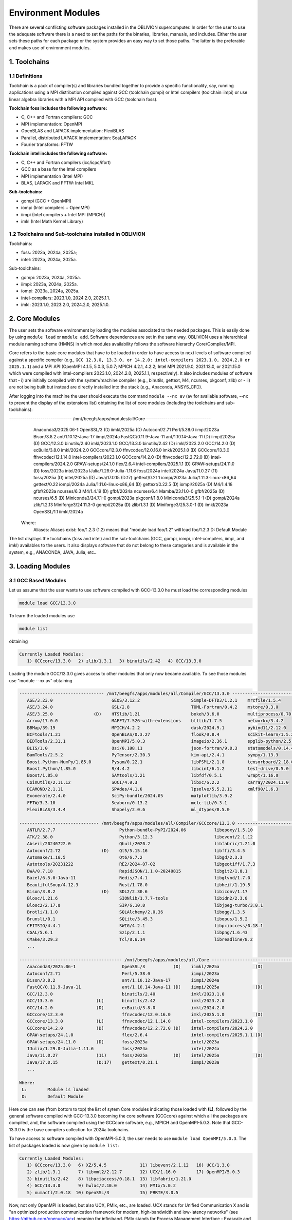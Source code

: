 Environment Modules
===================

There are several conflicting software packages installed in the OBLIVION supercomputer. In order for the user to use the adequate software there is a need to set the paths for the binaries, libraries, manuals, and includes. Either the user sets these paths for each package or the system provides an easy way to set those paths. The latter is the preferable and makes use of environment modules. 

1. Toolchains
-------------

1.1 Definitions
~~~~~~~~~~~~~~~

Toolchain is a pack of compiler(s) and libraries bundled together to provide a specific functionality, say, running applications using a MPI distribution compiled against GCC (toolchain gompi) or Intel compilers (toolchain iimpi) or use linear algebra libraries with a MPI API compiled with GCC (toolchain foss).

**Toolchain foss includes the following software:**

- C, C++ and Fortran compilers: GCC
- MPI implementation: OpenMPI
- OpenBLAS and LAPACK implementation: FlexiBLAS
- Parallel, distributed LAPACK implementation: ScaLAPACK
- Fourier transforms: FFTW

**Toolchain intel includes the following software:**

- C, C++ and Fortran compilers (icc/icpc/ifort)
- GCC as a base for the Intel compilers
- MPI implementation (Intel MPI)
- BLAS, LAPACK and FFTW: Intel MKL

**Sub-toolchains:** 

- gompi (GCC + OpenMPI)
- iompi (Intel compilers + OpenMPI)
- iimpi (Intel compilers + Intel MPI (MPICH))
- imkl (Intel Math Kernel Library) 

1.2 Toolchains and Sub-toolchains installed in OBLIVION
~~~~~~~~~~~~~~~~~~~~~~~~~~~~~~~~~~~~~~~~~~~~~~~~~~~~~~~

Toolchains:

- foss: 2023a, 2024a, 2025a;
- intel: 2023a, 2024a, 2025a.
 
Sub-toolchains:

- gompi: 2023a, 2024a, 2025a.
- iimpi: 2023a, 2024a, 2025a.
- iompi: 2023a, 2024a, 2025a.
- intel-compilers: 2023.1.0, 2024.2.0, 2025.1.1.
- imkl: 2023.1.0, 2023.2.0, 2024.2.0, 2025.1.0.


2. Core Modules
---------------

The user sets the software environment by loading the modules associated to the needed packages. This is easily done by using ``module load`` or ``module add``. Software dependences are set in the same way. OBLIVION uses a hierarchical module naming scheme (HMNS) in which modules availability follows the software hierarchy Core/Compiler/MPI.

Core refers to the basic core modules that have to be loaded in order to have access to next levels of software compiled against a specific compiler (e.g., ``GCC 12.3.0, 13.3.0, or 14.2.0; intel-compilers 2023.1.0, 2024.2.0 or 2025.1.1``) and a MPI API (OpenMPI 4.1.5, 5.0.3, 5.0.7; MPICH 4.2.1, 4.2.2; Intel MPI 2021.9.0, 2021.13.0, or 2021.15.0 which were compiled with intel-compilers 2023.1.0, 2024.2.0, 2025.1.1, respectively). It also includes modules of software that 
- i) are initially compiled with the system/machine compiler (e.g., binutils, gettext, M4, ncurses, pkgconf, zlib) or 
- ii) are not being built but instead are directly installed into the stack (e.g., Anaconda, ANSYS_CFD).

After logging into the machine the user should execute the command ``module --nx av`` (av for available software, --nx to prevent the display of the extensions list) obtaining the list of core modules (including the toolchains and sub-toolchains):

.. code-block:: julia

-------------------------------- /mnt/beegfs/apps/modules/all/Core ---------------------------------
   Anaconda3/2025.06-1                  OpenSSL/3           (D)    iimkl/2025a              (D)
   Autoconf/2.71                        Perl/5.38.0                iimpi/2023a
   Bison/3.8.2                          ant/1.10.12-Java-17        iimpi/2024a
   FastQC/0.11.9-Java-11                ant/1.10.14-Java-11 (D)    iimpi/2025a              (D)
   GCC/12.3.0                           binutils/2.40              imkl/2023.1.0
   GCC/13.3.0                           binutils/2.42       (D)    imkl/2023.2.0
   GCC/14.2.0                 (D)       ecBuild/3.8.0              imkl/2024.2.0
   GCCcore/12.3.0                       ffnvcodec/12.0.16.0        imkl/2025.1.0            (D)
   GCCcore/13.3.0                       ffnvcodec/12.1.14.0        intel-compilers/2023.1.0
   GCCcore/14.2.0             (D)       ffnvcodec/12.2.72.0 (D)    intel-compilers/2024.2.0
   GPAW-setups/24.1.0                   flex/2.6.4                 intel-compilers/2025.1.1 (D)
   GPAW-setups/24.11.0        (D)       foss/2023a                 intel/2023a
   IJulia/1.29.0-Julia-1.11.6           foss/2024a                 intel/2024a
   Java/11.0.27               (11)      foss/2025a          (D)    intel/2025a              (D)
   Java/17.0.15               (D:17)    gettext/0.21.1             iompi/2023a
   Julia/1.11.3-linux-x86_64            gettext/0.22               iompi/2024a
   Julia/1.11.6-linux-x86_64  (D)       gettext/0.22.5      (D)    iompi/2025a              (D)
   M4/1.4.18                            gfbf/2023a                 ncurses/6.3
   M4/1.4.19                  (D)       gfbf/2024a                 ncurses/6.4
   Mamba/23.11.0-0                      gfbf/2025a          (D)    ncurses/6.5              (D)
   Miniconda3/24.7.1-0                  gompi/2023a                pkgconf/1.8.0
   Miniconda3/25.5.1-1        (D)       gompi/2024a                zlib/1.2.13
   Miniforge3/24.11.3-0                 gompi/2025a         (D)    zlib/1.3.1               (D)
   Miniforge3/25.3.0-1        (D)       iimkl/2023a
   OpenSSL/1.1                          iimkl/2024a

  Where:
   Aliases:  Aliases exist: foo/1.2.3 (1.2) means that "module load foo/1.2" will load foo/1.2.3
   D:        Default Module

    
The list displays the toolchains (foss and intel) and the sub-toolchains (GCC, gompi, iompi, intel-compilers, iimpi, and imkl) availables to the users. It also displays software that do not belong to these categories and is available in the system, e.g., ANACONDA, JAVA, Julia, etc..


3. Loading Modules
------------------

3.1 GCC Based Modules
~~~~~~~~~~~~~~~~~~~~~

Let us assume that the user wants to use software compiled with GCC-13.3.0 he must load the corresponding modules

.. code-block:: julia

  module load GCC/13.3.0

To learn the loaded modules use

.. code-block:: julia

  module list

obtaining

.. code-block:: julia

   Currently Loaded Modules:
      1) GCCcore/13.3.0   2) zlib/1.3.1   3) binutils/2.42   4) GCC/13.3.0

Loading the module GCC/13.3.0 gives access to other modules that only now became available. To see those modules use "module --nx av" obtaining

.. code-block:: julia

  --------------------------------- /mnt/beegfs/apps/modules/all/Compiler/GCC/13.3.0 ---------------------------------
     ASE/3.23.0                       GEOS/3.12.2                    Simple-DFTD3/1.2.1    mrcfile/1.5.4
     ASE/3.24.0                       GSL/2.8                        TOML-Fortran/0.4.2    mstore/0.3.0
     ASE/3.25.0                (D)    HTSlib/1.21                    bokeh/3.6.0           multiprocess/0.70.17
     Arrow/17.0.0                     MAFFT/7.526-with-extensions    btllib/1.7.5          networkx/3.4.2
     BBMap/39.19                      MPICH/4.2.2                    dask/2024.9.1         pybind11/2.12.0
     BCFtools/1.21                    OpenBLAS/0.3.27                flook/0.8.4           scikit-learn/1.5.2
     BEDTools/2.31.1                  OpenMPI/5.0.3                  imageio/2.36.1        spglib-python/2.5.0
     BLIS/1.0                         Osi/0.108.11                   json-fortran/9.0.3    statsmodels/0.14.4
     BamTools/2.5.2                   PyTensor/2.30.3                kim-api/2.4.1         sympy/1.13.3
     Boost.Python-NumPy/1.85.0        Pysam/0.22.1                   libPSML/2.1.0         tensorboard/2.18.0
     Boost.Python/1.85.0              R/4.4.2                        libcint/6.1.2         test-drive/0.5.0
     Boost/1.85.0                     SAMtools/1.21                  libfdf/0.5.1          wrapt/1.16.0
     CoinUtils/2.11.12                SOCI/4.0.3                     libxc/6.2.2           xarray/2024.11.0
     DIAMOND/2.1.11                   SPAdes/4.1.0                   lpsolve/5.5.2.11      xmlf90/1.6.3
     Exonerate/2.4.0                  SciPy-bundle/2024.05           matplotlib/3.9.2
     FFTW/3.3.10                      Seaborn/0.13.2                 mctc-lib/0.3.1
     FlexiBLAS/3.4.4                  Shapely/2.0.6                  ml_dtypes/0.5.0

  ------------------------------- /mnt/beegfs/apps/modules/all/Compiler/GCCcore/13.3.0 -------------------------------
     ANTLR/2.7.7                         Python-bundle-PyPI/2024.06           libepoxy/1.5.10
     ATK/2.38.0                          Python/3.12.3                        libevent/2.1.12
     Abseil/20240722.0                   Qhull/2020.2                         libfabric/1.21.0
     Autoconf/2.72                (D)    Qt5/5.15.16                          libffi/3.4.5
     Automake/1.16.5                     Qt6/6.7.2                            libgd/2.3.3
     Autotools/20231222                  RE2/2024-07-02                       libgeotiff/1.7.3
     BWA/0.7.18                          RapidJSON/1.1.0-20240815             libgit2/1.8.1
     Bazel/6.5.0-Java-11                 Redis/7.4.1                          libglvnd/1.7.0
     BeautifulSoup/4.12.3                Rust/1.78.0                          libheif/1.19.5
     Bison/3.8.2                  (D)    SDL2/2.30.6                          libiconv/1.17
     Blosc/1.21.6                        SIONlib/1.7.7-tools                  libidn2/2.3.8
     Blosc2/2.17.0                       SIP/6.10.0                           libjpeg-turbo/3.0.1
     Brotli/1.1.0                        SQLAlchemy/2.0.36                    libogg/1.3.5
     Brunsli/0.1                         SQLite/3.45.3                        libopus/1.5.2
     CFITSIO/4.4.1                       SWIG/4.2.1                           libpciaccess/0.18.1
     CGAL/5.6.1                          Szip/2.1.1                           libpng/1.6.43
     CMake/3.29.3                        Tcl/8.6.14                           libreadline/8.2
     ...

  ---------------------------------------- /mnt/beegfs/apps/modules/all/Core -----------------------------------------
     Anaconda3/2025.06-1                  OpenSSL/3           (D)    iimkl/2025a              (D)
     Autoconf/2.71                        Perl/5.38.0                iimpi/2023a
     Bison/3.8.2                          ant/1.10.12-Java-17        iimpi/2024a
     FastQC/0.11.9-Java-11                ant/1.10.14-Java-11 (D)    iimpi/2025a              (D)
     GCC/12.3.0                           binutils/2.40              imkl/2023.1.0
     GCC/13.3.0                 (L)       binutils/2.42              imkl/2023.2.0
     GCC/14.2.0                 (D)       ecBuild/3.8.0              imkl/2024.2.0
     GCCcore/12.3.0                       ffnvcodec/12.0.16.0        imkl/2025.1.0            (D)
     GCCcore/13.3.0             (L)       ffnvcodec/12.1.14.0        intel-compilers/2023.1.0
     GCCcore/14.2.0             (D)       ffnvcodec/12.2.72.0 (D)    intel-compilers/2024.2.0
     GPAW-setups/24.1.0                   flex/2.6.4                 intel-compilers/2025.1.1 (D)
     GPAW-setups/24.11.0        (D)       foss/2023a                 intel/2023a
     IJulia/1.29.0-Julia-1.11.6           foss/2024a                 intel/2024a
     Java/11.0.27               (11)      foss/2025a          (D)    intel/2025a              (D)
     Java/17.0.15               (D:17)    gettext/0.21.1             iompi/2023a
     ...

  Where:
   L:        Module is loaded
   D:        Default Module

Here one can see (from bottom to top) the list of sytem Core modules indicating those loaded with **(L)**, followed by the general software compiled with GCC-13.3.0 becoming the core software (GCCcore) against which all the packages are compiled, and, the software compiled using the GCCcore software, e.g., MPICH and OpenMPI-5.0.3. Note that GCC-13.3.0 is the base compilers collection for 2024a toolchains.

To have access to software compiled with OpenMPI-5.0.3, the user needs to use ``module load OpenMPI/5.0.3``. The list of packages loaded is now given by ``module list``:

.. code-block:: julia

   Currently Loaded Modules:
      1) GCCcore/13.3.0   6) XZ/5.4.5             11) libevent/2.1.12   16) UCC/1.3.0
      2) zlib/1.3.1       7) libxml2/2.12.7       12) UCX/1.16.0        17) OpenMPI/5.0.3
      3) binutils/2.42    8) libpciaccess/0.18.1  13) libfabric/1.21.0
      4) GCC/13.3.0       9) hwloc/2.10.0         14) PMIx/5.0.2
      5) numactl/2.0.18  10) OpenSSL/3            15) PRRTE/3.0.5

Now, not only OpenMPI is loaded, but also UCX, PMIx, etc., are loaded. UCX stands for Unified Communication X and is "an optimized production communication framework for modern, high-bandwidth and low-latency networks" (see https://github.com/openucx/ucx) meaning for infiniband. PMIx stands for Process Management Interface - Exascale and enables the interaction of MPI applications with Resource Managers like SLURM (see https://pmix.github.io)

Let us now use an enviromment based on GCC-11.3.0. Hence, load the module GCC/11.3.0 (use ``module load GCC/11.3.0``) and immediately it is seen

.. code-block:: julia

  Inactive Modules:
    1) OpenMPI/4.0.3     3) UCX/1.8.0       5) libevent/2.1.11      7) libxml2/2.9.10
    2) PMIx/3.1.5        4) hwloc/2.2.0     6) libfabric/1.11.0     8) numactl/2.0.13

  Due to MODULEPATH changes, the following have been reloaded:
    1) XZ/5.2.5     2) libpciaccess/0.16

  The following have been reloaded with a version change:
    1) GCC/9.3.0 => GCC/11.3.0             3) binutils/2.34 => binutils/2.38
    2) GCCcore/9.3.0 => GCCcore/11.3.0     4) zlib/1.2.11 => zlib/1.2.12


So, what happen? Basically the system is smart enough to understand that the dependences and core files in the previous environment are incompatible to GCC/11.3.0 and replaces or deactivates modules. Check the loaded modules with ``module list``

.. code-block:: julia

  Currently Loaded Modules:
    1) GCCcore/11.3.0   3) binutils/2.38   5) XZ/5.2.5
    2) zlib/1.2.12      4) GCC/11.3.0      6) libpciaccess/0.16

  Inactive Modules:
    1) numactl/2.0.13   3) hwloc/2.2.0       5) UCX/1.8.0          7) PMIx/3.1.5
    2) libxml2/2.9.10   4) libevent/2.1.11   6) libfabric/1.11.0   8) OpenMPI/4.0.3

No longer have access to OpenMPI-4.0.3 and associated frameworks. Let's check what is available now (use ``module av``)

.. code-block:: julia

  ------------------------- /mnt/beegfs/apps/cn01470x/modules/all/Compiler/GCC/11.3.0 -------------------------
    BEDTools/2.30.0    Flye/2.9.1                 GTK4/4.7.0             Pysam/0.19.1
    BLIS/0.9.0         GEOS/3.10.3                LAPACK/3.10.1          SAMtools/1.16.1
    BamTools/2.5.2     GSL/2.7                    MPICH/3.4.2            STAR/2.7.9a
    Boost/1.79.0       GST-plugins-bad/1.20.2     OpenBLAS/0.3.20        libxc/5.2.3
    FFTW/3.3.10        GST-plugins-base/1.20.2    OpenMPI/4.1.4          libxsmm/1.17
    FlexiBLAS/3.2.0    GStreamer/1.20.2           OpenMPI/4.1.5   (D)    pybedtools/0.9.0

  ----------------------- /mnt/beegfs/apps/cn01470x/modules/all/Compiler/GCCcore/11.3.0 -----------------------
    ANTLR/2.7.7-Java-11                 PROJ/9.0.0                       intltool/0.51.0
    ATK/2.38.0                          Pango/1.50.7                     jbigkit/2.1
    Autoconf/2.71                       Perl/5.34.1-minimal              kim-api/2.3.0
    Automake/1.16.5                     Perl/5.34.1             (D)      libGLU/9.0.2
    Autotools/20220317                  Pillow/9.1.1                     libaec/1.0.6
    Bazel/4.2.2                         PyCairo/1.21.0                   libarchive/3.6.1
    Bazel/5.1.1                  (D)    PyGObject/3.42.1                 libcerf/2.1
    BeautifulSoup/4.10.0                PyYAML/6.0                       libdap/3.20.11
    Bison/3.8.2                  (D)    Python/2.7.18-bare               libdeflate/1.10
    Brotli/1.0.9                        Python/3.10.4-bare               libdrm/2.4.110
    CMake/3.23.1                        Python/3.10.4           (D)      libepoxy/1.5.10
    CMake/3.24.3                 (D)    Qhull/2020.2                     libevent/2.1.12
    CubeLib/4.8                         Qt5/5.15.5                       libfabric/1.15.1
    CubeWriter/4.8                      RE2/2022-06-01                   libffi/3.4.2
    DB/18.1.40                          RapidJSON/1.1.0                  libgd/2.3.3
    DBus/1.14.0                         Rust/1.60.0                      libgeotiff/1.7.1
    Doxygen/1.9.4                       SIONlib/1.7.7-tools              libgit2/1.4.3
    Eigen/3.4.0                         SQLite/3.38.3                    libglvnd/1.4.0
    FFmpeg/4.4.2                        Szip/2.1.1                       libiconv/1.17
    FLAC/1.3.4                          Tcl/8.6.12                       libjpeg-turbo/2.1.3
    ...
    PAPI/7.0.0                          groff/1.22.4                     xorg-macros/1.19.3
    PCRE/8.45                           gzip/1.12                        xxd/8.2.4220
    PCRE2/10.40                         help2man/1.49.2                  zlib/1.2.12             (L,D)
    PDT/3.25.1                          hwloc/2.7.1                      zstd/1.5.2
    PMIx/4.1.2                          hypothesis/6.46.7

  -------------------------------- /mnt/beegfs/apps/cn01470x/modules/all/Core ---------------------------------
    ANSYS_CFD/2021R1                  OpenSSL/1.1                iimpi/2021b
    ANSYS_CFD/2022R2         (D)      ant/1.10.11-Java-11        iimpi/2022a              (D)
    Anaconda3/2022.05                 ant/1.10.12-Java-11 (D)    imkl/2021.4.0
    Bison/3.8.2                       binutils/2.34              imkl/2022.1.0            (D)
    FastQC/0.11.9-Java-11             binutils/2.37              intel-compilers/2021.4.0
    GCC/9.3.0                         binutils/2.38              intel-compilers/2022.1.0 (D)
    GCC/11.2.0                        flex/2.6.4                 intel/2021b
    GCC/11.3.0               (L,D)    foss/2020a                 intel/2022a              (D)
    GCCcore/9.3.0                     foss/2021b                 iompi/2021b
    GCCcore/11.2.0                    foss/2022a          (D)    ncurses/6.1
    GCCcore/11.3.0           (L,D)    gettext/0.20.1             ncurses/6.2
    GPAW-setups/0.9.20000             gettext/0.21               pkgconf/1.8.0
    Java/11.0.16             (11)     gompi/2020a                pplacer/1.1.alpha19
    Julia/1.8.5-linux-x86_64          gompi/2021b                zlib/1.2.11
    M4/1.4.19                         gompi/2022a         (D)    zlib/1.2.12

    Where:
      L:        Module is loaded
      D:        Default Module

Again, besides the core modules, there is a huge list of packages compiled with GCC-11.3.0 including OpenMPI-4.1.4 and 4.1.5, OpenBLAS, LAPACK, etc.. Load OpenMPI/4.1.4 (``module load OpenMPI/4.1.4``) obtaining

.. code-block:: julia

   Activating Modules:
     1) OpenMPI/4.1.4     3) UCX/1.12.1      5) libevent/2.1.12      7) libxml2/2.9.13
     2) PMIx/4.1.2        4) hwloc/2.7.1     6) libfabric/1.15.1     8) numactl/2.0.14

list the load modules (``module list``)

.. code-block:: julia

   Currently Loaded Modules:
     1) GCCcore/11.3.0   5) XZ/5.2.5            9) hwloc/2.7.1      13) libfabric/1.15.1
     2) zlib/1.2.12      6) libpciaccess/0.16  10) OpenSSL/1.1      14) PMIx/4.1.2
     3) binutils/2.38    7) numactl/2.0.14     11) libevent/2.1.12  15) UCC/1.0.0
     4) GCC/11.3.0       8) libxml2/2.9.13     12) UCX/1.12.1       16) OpenMPI/4.1.4

and see what is available (``module av``)

.. code-block:: julia

  -------------------- /mnt/beegfs/apps/cn01470x/modules/all/MPI/GCC/11.3.0/OpenMPI/4.1.4 ---------------------
    ABINIT/9.6.2                       MultiQC/1.12                              XCrySDen/1.6.2
    ASE/3.22.1                         NCO/5.1.0                                 arpack-ng/3.8.0
    AmberTools/22.3                    ORCA/5.0.3                                arrow-R/8.0.0-R-4.2.1
    Arrow/8.0.0                        OSU-Micro-Benchmarks/5.9                  astropy/5.1.1
    ArviZ/0.12.1                       OpenCV/4.6.0-contrib                      buildenv/default
    Bambi/0.10.0                       OpenFOAM/v2206                            ecCodes/2.27.0
    Biopython/1.79                     PLUMED/2.8.1                              futile/1.8.3
    CGAL/4.14.3                        PSolver/1.8.3                             h5py/3.7.0
    CP2K/8.2                           ParMETIS/4.0.3                            imkl-FFTW/2022.1.0
    CheMPS2/1.8.12                     ParaView/5.10.1-mpi                       libGridXC/0.9.6
    Dalton/2020.0                      PnetCDF/1.12.3                            libvdwxc/0.4.0
    ELPA/2021.11.001                   PyMC3/3.11.1                              matplotlib/3.5.2
    ESMF/8.3.0                         PyTorch/1.12.1                            ncview/2.1.8
    FFTW.MPI/3.3.10             (L)    QuantumESPRESSO/7.1                       netCDF-C++4/4.3.1
    FMS/2022.02                        R-bundle-Bioconductor/3.15-R-4.2.1        netCDF-Fortran/4.6.0
    GDAL/3.5.0                         R/4.2.1                                   netCDF/4.9.0
    GPAW/22.8.0                        SCOTCH/7.0.1                              netcdf4-python/1.6.1
    GROMACS/2021.5-PLUMED-2.8.1        SUNDIALS/6.3.0                            networkx/2.8.4
    GROMACS/2021.5              (D)    ScaFaCoS/1.0.1                            numba/0.56.4
    HDF/4.2.15                  (D)    ScaLAPACK/2.2.0-fb                 (L)    scikit-bio/0.5.7
    HDF5/1.12.2                        SciPy-bundle/2022.05                      scikit-learn/1.1.2
    HPL/2.3                            Score-P/8.0                               snakemake/7.22.0
    Hypre/2.25.0                       Siesta/4.1.5                              spglib-python/2.0.0
    IMB/2021.3                         SimPEG/0.18.1                             statsmodels/0.13.1
    KaHIP/3.14                         SuiteSparse/5.13.0-METIS-5.1.0            torchsampler/0.1.2
    LAMMPS/23Jun2022-kokkos            SuperLU/5.3.0                             torchvision/0.13.1
    LMfit/1.0.3                        TensorFlow/2.8.4                          worker/1.6.13
    Libint/2.6.0-lmax-6-cp2k           Theano/1.1.2-PyMC                         xarray/2022.6.0
    MDAnalysis/2.2.0                   VTK/9.2.2                                 xarray/2022.9.0       (D)
    MDTraj/1.9.7                       Valgrind/3.20.0
    MUMPS/5.5.1-metis                  Wannier90/3.1.0

  ------------------------- /mnt/beegfs/apps/cn01470x/modules/all/Compiler/GCC/11.3.0 -------------------------
    BEDTools/2.30.0    Flye/2.9.1                 GTK4/4.7.0             Pysam/0.19.1
    BLIS/0.9.0         GEOS/3.10.3                LAPACK/3.10.1          SAMtools/1.16.1
    BamTools/2.5.2     GSL/2.7                    MPICH/3.4.2            STAR/2.7.9a
    Boost/1.79.0       GST-plugins-bad/1.20.2     OpenBLAS/0.3.20        libxc/5.2.3
    FFTW/3.3.10        GST-plugins-base/1.20.2    OpenMPI/4.1.4   (L)    libxsmm/1.17
    FlexiBLAS/3.2.0    GStreamer/1.20.2           OpenMPI/4.1.5   (D)    pybedtools/0.9.0

  ----------------------- /mnt/beegfs/apps/cn01470x/modules/all/Compiler/GCCcore/11.3.0 -----------------------
    ANTLR/2.7.7-Java-11                 PROJ/9.0.0                       intltool/0.51.0
    ATK/2.38.0                          Pango/1.50.7                     jbigkit/2.1
    Autoconf/2.71                       Perl/5.34.1-minimal              kim-api/2.3.0
    Automake/1.16.5                     Perl/5.34.1             (D)      libGLU/9.0.2
    Autotools/20220317                  Pillow/9.1.1                     libaec/1.0.6
    ...

The user got access to  a new level the software hierarchy. Hence, having access to all the software that was compiled against OpenMPI-4.1.4 (top row), which in turn was compiled with GCC-11.3.0 (as displayed in the second row of modules - from top to bottom). Finally, the third row displays the core modules associated to GCC/11.3.0.


3.2 Foss/2022a Toolchain
~~~~~~~~~~~~~~~~~~~~~~~~

Accessing the software modules made available by loading GCC/11.3.0 and OpenMPI/4.1.4 can be done by just loading foss/2022a with the penalty of loading extra modules like BLIS, FFTW, FlexiBLAS, OpenBLAS, ScaLAPACK. let's check it. Start with ``module purge`` followed by ``module load foss/2022a`` and ``module list`` obtaining

.. code-block:: julia

   Currently Loaded Modules:
     1) GCCcore/11.3.0   7) libxml2/2.9.13     13) libfabric/1.15.1  19) FFTW/3.3.10
     2) zlib/1.2.12      8) libpciaccess/0.16  14) PMIx/4.1.2        20) FFTW.MPI/3.3.10
     3) binutils/2.38    9) hwloc/2.7.1        15) UCC/1.0.0         21) ScaLAPACK/2.2.0-fb
     4) GCC/11.3.0      10) OpenSSL/1.1        16) OpenMPI/4.1.4     22) foss/2022a
     5) numactl/2.0.14  11) libevent/2.1.12    17) OpenBLAS/0.3.20
     6) XZ/5.2.5        12) UCX/1.12.1         18) FlexiBLAS/3.2.0

The available modules are (use ``module av``)

.. code-block:: julia

   -------------------- /mnt/beegfs/apps/cn01470x/modules/all/MPI/GCC/11.3.0/OpenMPI/4.1.4 ---------------------
     ABINIT/9.6.2                       MUMPS/5.5.1-metis                     Valgrind/3.20.0
     ASE/3.22.1                         MultiQC/1.12                          Wannier90/3.1.0
     AmberTools/22.3                    NCO/5.1.0                             XCrySDen/1.6.2
     Arrow/8.0.0                        ORCA/5.0.3                            arpack-ng/3.8.0
     ArviZ/0.12.1                       OSU-Micro-Benchmarks/5.9              arrow-R/8.0.0-R-4.2.1
     Bambi/0.10.0                       OpenCV/4.6.0-contrib                  astropy/5.1.1
     Biopython/1.79                     OpenFOAM/v2206                        buildenv/default
     CGAL/4.14.3                        PLUMED/2.8.1                          ecCodes/2.27.0
     CP2K/8.2                           PSolver/1.8.3                         futile/1.8.3
     CheMPS2/1.8.12                     ParMETIS/4.0.3                        h5py/3.7.0
     Dalton/2020.0                      ParaView/5.10.1-mpi                   imkl-FFTW/2022.1.0
     ELPA/2021.11.001                   PnetCDF/1.12.3                        libGridXC/0.9.6
     ...
      
It is the same obtained previously by loading GCC/11.3.0 and OpenMPI/4.1.4.


3.2 Foss/2021b Toolchain
~~~~~~~~~~~~~~~~~~~~~~~~

The foss/2021b toolchain has the same software as the foss/2022a toolchain refereed in the previous subsection, but compiled against GCC/11.2.0 and in many cases having previous software versions. Let us explore this toolchain.

Changing to foss/2021b leads to (after using ``module load foss/2021b``)

.. code-block:: julia

   Inactive Modules:
     1) FFTW.MPI/3.3.10

   Due to MODULEPATH changes, the following have been reloaded:
     1) FFTW/3.3.10     2) UCC/1.0.0     3) XZ/5.2.5     4) libevent/2.1.12     5) libpciaccess/0.16     6) numactl/2.0.14

   The following have been reloaded with a version change:
     1) FlexiBLAS/3.2.0 => FlexiBLAS/3.0.4           8) UCX/1.12.1 => UCX/1.11.2
     2) GCC/11.3.0 => GCC/11.2.0                     9) binutils/2.38 => binutils/2.37
     3) GCCcore/11.3.0 => GCCcore/11.2.0            10) foss/2022a => foss/2021b
     4) OpenBLAS/0.3.20 => OpenBLAS/0.3.18          11) hwloc/2.7.1 => hwloc/2.5.0
     5) OpenMPI/4.1.4 => OpenMPI/4.1.1              12) libfabric/1.15.1 => libfabric/1.13.2
     6) PMIx/4.1.2 => PMIx/4.1.0                    13) libxml2/2.9.13 => libxml2/2.9.10
     7) ScaLAPACK/2.2.0-fb => ScaLAPACK/2.1.0-fb    14) zlib/1.2.12 => zlib/1.2.11
   
So, among others, GCC/11.3.0 and OpenMPI/4.1.4 were replaced by GCC/11.2.0 and OpenMPI/4.1.1, respectively. Similarly all the dependences, including the libraries managing the interconnects, where also adjusted accordingly.

The loaded and inactive modules are (``module list``)

.. code-block:: julia

   Currently Loaded Modules:
     1) OpenSSL/1.1      7) hwloc/2.5.0       13) FlexiBLAS/3.0.4     19) libevent/2.1.12
     2) GCCcore/11.2.0   8) UCX/1.11.2        14) ScaLAPACK/2.1.0-fb  20) UCC/1.0.0
     3) zlib/1.2.11      9) libfabric/1.13.2  15) foss/2021b          21) FFTW/3.3.10
     4) binutils/2.37   10) PMIx/4.1.0        16) numactl/2.0.14
     5) GCC/11.2.0      11) OpenMPI/4.1.1     17) XZ/5.2.5
     6) libxml2/2.9.10  12) OpenBLAS/0.3.18   18) libpciaccess/0.16

   Inactive Modules:
     1) FFTW.MPI/3.3.10
               
and the available modules are (``module av``)

.. code-block:: julia

   ---------------------- /mnt/beegfs/apps/cn01470x/modules/all/MPI/GCC/11.2.0/OpenMPI/4.1.1 -----------------------
     ABINIT/9.6.2                       MUMPS/5.4.1-metis                         VTK/9.1.0
     ASE/3.22.1                         MultiQC/1.12                              Valgrind/3.18.1
     AmberTools/22.3                    NCO/5.0.3                                 Wannier90/3.1.0
     Arrow/6.0.0                        ORCA/5.0.3                                XCrySDen/1.6.2
     ArviZ/0.11.4                       OSU-Micro-Benchmarks/5.7.1                arpack-ng/3.8.0
     Bambi/0.7.1                        OpenCV/4.5.5-contrib                      arrow-R/6.0.0.2-R-4.2.0
     Biopython/1.79                     OpenFOAM/v2112                            astropy/5.0.4
     CGAL/4.14.3                        PLUMED/2.8.0                              buildenv/default
     CP2K/8.2                           PSolver/1.8.3                             ecCodes/2.24.2
     CheMPS2/1.8.11                     ParMETIS/4.0.3                            futile/1.8.3
     Dalton/2020.0                      ParaView/5.9.1-mpi                        h5py/3.6.0
     ELPA/2021.05.001                   PnetCDF/1.12.3                            imkl-FFTW/2021.4.0
     ESMF/8.2.0                         PyMC3/3.11.1                              libGridXC/0.9.6
     FFTW/3.3.10                 (L)    QuantumESPRESSO/7.0                       libvdwxc/0.4.0
     FMS/2022.02                        R-bundle-Bioconductor/3.15-R-4.2.0        matplotlib/3.4.3
     GDAL/3.3.2                         R/4.2.0                                   ncview/2.1.8
     GPAW/22.8.0                        SCOTCH/6.1.2                              netCDF-C++4/4.3.1
     GROMACS/2021.5-PLUMED-2.8.0        SPOTPY/1.5.14                             netCDF-Fortran/4.5.3
     GROMACS/2021.5              (D)    SUNDIALS/6.3.0                            netCDF/4.8.1
     HDF/4.2.15                  (D)    ScaFaCoS/1.0.1                            netcdf4-python/1.5.7
     HDF5/1.12.1                        ScaLAPACK/2.1.0-fb                 (L)    networkx/2.6.3
     HPL/2.3                            SciPy-bundle/2021.10                      numba/0.54.1
     Hypre/2.24.0                       Score-P/8.0                               scikit-bio/0.5.7
     IMB/2021.3                         Siesta/4.1.5                              scikit-learn/1.0.2
     KaHIP/3.14                         SimPEG/0.18.1                             snakemake/6.10.0
     LAMMPS/23Jun2022-kokkos            SuiteSparse/5.10.1-METIS-5.1.0            spglib-python/1.16.3
     LMfit/1.0.3                        SuperLU/5.3.0                             statsmodels/0.13.1
     Libint/2.6.0-lmax-6-cp2k           TELEMAC-MASCARET/8p3r1                    worker/1.6.12
     MDAnalysis/2.0.0                   TensorFlow/2.8.4                          xarray/0.20.1
     MDTraj/1.9.7                       Theano/1.1.2-PyMC

  --------------------------- /mnt/beegfs/apps/cn01470x/modules/all/Compiler/GCC/11.2.0 ---------------------------
    BEDTools/2.30.0    FlexiBLAS/3.0.4 (L)    LAPACK/3.10.1          OpenMPI/4.1.5   (D)    libxc/4.3.4
    BLIS/0.8.1         Flye/2.9.1             MPICH/3.4.2            Pysam/0.17.0           libxc/5.1.6      (D)
    BamTools/2.5.2     GEOS/3.9.1             OpenBLAS/0.3.18 (L)    SAMtools/1.16.1        libxsmm/1.17
    Boost/1.77.0       GSL/2.7                OpenMPI/4.1.1   (L)    STAR/2.7.9a            pybedtools/0.8.2

  ------------------------- /mnt/beegfs/apps/cn01470x/modules/all/Compiler/GCCcore/11.2.0 -------------------------
    ANTLR/2.7.7-Java-11                 PCRE2/10.37                    hypothesis/6.14.6
    ATK/2.36.0                          PDT/3.25.1                     intltool/0.51.0
    Autoconf/2.71                       PMIx/4.1.0              (L)    jbigkit/2.1
    Automake/1.16.4                     PROJ/8.1.0                     kim-api/2.3.0
    Autotools/20210726                  Pango/1.48.8                   libGLU/9.0.2
    Bazel/4.2.2                         Perl/5.34.0-minimal            libarchive/3.5.1
    Bison/3.7.6                         Perl/5.34.0             (D)    libcerf/1.17
    ...
 
Most of the software, as can be seen in the top and middle rows, are similar to that available in foss/2022a, but was compiled with a dofferent version of GCC (11.2.0) and OpenMPI (4.1.1).

So, the user just should use the toolchain that suits better his needs. **There is a catch**, though, there are software that can be available in one toolchain but not in the other, e.g., PyTorch, PyTorch-Lightning, torchvision, torchsampler, tensorboard, etc., are available in foss/2022a but not in foss/2021b.


3.3 Intel-Compilers Based Modules
~~~~~~~~~~~~~~~~~~~~~~~~~~~~~~~~~

Similar procedure to what has been outlined above applies for software using the Intel compilers, MKL, and MPI. At the entering level if the user executes ``module av`` obtains 

.. code-block:: julia

  ----------------------------------- /mnt/beegfs/apps/cn01470x/modules/all/Core ------------------------------------
    ANSYS_CFD/2021R1                 OpenSSL/1.1                iimpi/2021b
    ANSYS_CFD/2022R2         (D)     ant/1.10.11-Java-11        iimpi/2022a              (D)
    Anaconda3/2022.05                ant/1.10.12-Java-11 (D)    imkl/2021.4.0
    Bison/3.8.2                      binutils/2.34              imkl/2022.1.0            (D)
    FastQC/0.11.9-Java-11            binutils/2.37              intel-compilers/2021.4.0
    GCC/9.3.0                        binutils/2.38       (D)    intel-compilers/2022.1.0 (D)
    GCC/11.2.0                       flex/2.6.4                 intel/2021b
    GCC/11.3.0               (D)     foss/2020a                 intel/2022a              (D)
    GCCcore/9.3.0                    foss/2021b                 iompi/2021b
    GCCcore/11.2.0                   foss/2022a          (D)    ncurses/6.1
    GCCcore/11.3.0           (D)     gettext/0.20.1             ncurses/6.2              (D)
    GPAW-setups/0.9.20000            gettext/0.21        (D)    pkgconf/1.8.0
    Java/11.0.16             (11)    gompi/2020a                pplacer/1.1.alpha19
    Julia/1.8.5-linux-x86_64         gompi/2021b                zlib/1.2.11
    M4/1.4.19                        gompi/2022a         (D)    zlib/1.2.12              (D)

   Where:
    D:        Default Module
      
After loading intel/2021b or iimpi/2021b (``module load intel/2021b`` or ``module load iimpi/2021b``) ``module list`` shows

.. code-block:: julia

   Currently Loaded Modules:
      1) GCCcore/11.2.0   3) binutils/2.37              5) numactl/2.0.14   7) impi/2021.4.0   9) imkl-FFTW/2021.4.0
      2) zlib/1.2.11      4) intel-compilers/2021.4.0   6) UCX/1.11.2       8) imkl/2021.4.0  10) intel/2021b

and ``module av`` displays

.. code-block:: julia

  -------------------- /mnt/beegfs/apps/cn01470x/modules/all/MPI/intel/2021.4.0/impi/2021.4.0 ---------------------
    ABINIT/9.6.2          HMMER/3.3.2                 SPOTPY/1.5.14                         libvdwxc/0.4.0
    ASE/3.22.1            HPL/2.3                     ScaFaCoS/1.0.1                        libxsmm/1.17
    AmberTools/21         Hypre/2.24.0                SciPy-bundle/2021.10                  loompy/3.0.7
    ArviZ/0.11.4          IMB/2021.3                  Siesta/4.1.5                          matplotlib/3.4.3
    BDBag/1.6.3           Libint/2.6.0-lmax-6-cp2k    SimPEG/0.18.1                         mkl-service/2.3.0
    Bambi/0.7.1           MDAnalysis/2.0.0            SuiteSparse/5.10.1-METIS-5.1.0        ncview/2.1.8
    Biopython/1.79        MDTraj/1.9.7                SuperLU/5.3.0                         netCDF-C++4/4.3.1
    CGAL/4.14.3           MUMPS/5.4.1-metis           Theano/1.1.2-PyMC                     netCDF-Fortran/4.5.3
    CP2K/8.2              NCO/5.0.3                   VTK/9.1.0                             netCDF/4.8.1
    ELPA/2021.05.001      NWChem/7.0.2                Valgrind/3.18.1                       netcdf4-python/1.5.7
    ESMF/8.2.0            OSU-Micro-Benchmarks/5.8    Wannier90/3.1.0                       networkx/2.6.3
    FDS/6.7.7             OpenMolcas/22.10            XCrySDen/1.6.2                        numba/0.54.1
    FFTW/3.3.10           PLUMED/2.8.0                YAXT/0.9.2                            scikit-bio/0.5.7
    FMS/2022.02           PSolver/1.8.3               astropy/5.1.1                         scikit-learn/1.0.1
    GDAL/3.3.2            ParMETIS/4.0.3              buildenv/default                      spglib-python/1.16.3
    GEOS/3.9.1            PnetCDF/1.12.3              ecCodes/2.24.2                        statsmodels/0.13.1
    GPAW/22.8.0           PyMC3/3.11.1                futile/1.8.3                          worker/1.6.13
    GTDB-Tk/2.0.0         QuantumESPRESSO/7.0         h5py/3.6.0                            xarray/0.20.1
    GlobalArrays/5.8.1    SCOTCH/6.1.2                imkl-FFTW/2021.4.0             (L)
    HDF5/1.12.1           SISSO/3.1-20220324          libGridXC/0.9.6

  ------------------------- /mnt/beegfs/apps/cn01470x/modules/all/Compiler/intel/2021.4.0 -------------------------
    BLIS/0.9.0      FastANI/1.33    LAPACK/3.10.1        OpenMPI/4.1.1        xmlf90/1.5.4
    Boost/1.77.0    Flye/2.9        Mash/2.3             impi/2021.4.0 (L)
    DFT-D3/3.2.0    GSL/2.7         NLopt/2.7.0   (D)    libxc/5.1.6

  ------------------------- /mnt/beegfs/apps/cn01470x/modules/all/Compiler/GCCcore/11.2.0 -------------------------
    ANTLR/2.7.7-Java-11                 PCRE2/10.37                    hypothesis/6.14.6
    ATK/2.36.0                          PDT/3.25.1                     intltool/0.51.0
    Autoconf/2.71                       PMIx/4.1.0                     jbigkit/2.1
    Automake/1.16.4                     PROJ/8.1.0                     kim-api/2.3.0
    Autotools/20210726                  Pango/1.48.8                   libGLU/9.0.2
    Bazel/4.2.2                         Perl/5.34.0-minimal            libarchive/3.5.1
    Bison/3.7.6                         Perl/5.34.0             (D)    libcerf/1.17
    Brotli/1.0.9                        Pillow/8.3.2                   libdap/3.20.8
    CMake/3.21.1                        PyYAML/5.4.1                   libdrm/2.4.107
    CMake/3.22.1                 (D)    Python/2.7.18-bare             libepoxy/1.5.8
    CapnProto/0.9.1                     Python/3.9.6-bare              libevent/2.1.12
    CubeLib/4.8                         Python/3.9.6            (D)    libfabric/1.13.2
    CubeWriter/4.8                      Qhull/2020.2                   libffi/3.4.2
    ...

On the top rwo the software compiled against Intel MPI (which is MPICH compiled against the Intel compilers) is displayed followed by the software compiled with Intel C, C++ and Fortran compilers. On the bottom row the software compiled with GCC/11.2.0 as a backend is displayed.

The user can change to GCC based modules, e.g., to the foss/2022a toochain, by issuing ``module load foss/2022a`` obtaining

.. code-block:: julia

   Lmod is automatically replacing "intel-compilers/2021.4.0" with "GCC/11.3.0".
   
   Inactive Modules:
     1) imkl-FFTW/2021.4.0     2) impi/2021.4.0

   Due to MODULEPATH changes, the following have been reloaded:
     1) numactl/2.0.14

   The following have been reloaded with a version change:
    1) GCCcore/11.2.0 => GCCcore/11.3.0     3) binutils/2.37 => binutils/2.38
    2) UCX/1.11.2 => UCX/1.12.1             4) zlib/1.2.11 => zlib/1.2.12


and ``module list`` gives

.. code-block:: julia

  Currently Loaded Modules:
    1) imkl/2021.4.0    6) GCC/11.3.0         11) OpenSSL/1.1       16) UCC/1.0.0        21) FFTW.MPI/3.3.10
    2) intel/2021b      7) XZ/5.2.5           12) libevent/2.1.12   17) OpenMPI/4.1.4    22) ScaLAPACK/2.2.0-fb
    3) GCCcore/11.3.0   8) libxml2/2.9.13     13) UCX/1.12.1        18) OpenBLAS/0.3.20  23) foss/2022a
    4) zlib/1.2.12      9) libpciaccess/0.16  14) libfabric/1.15.1  19) FlexiBLAS/3.2.0  24) numactl/2.0.14
    5) binutils/2.38   10) hwloc/2.7.1        15) PMIx/4.1.2        20) FFTW/3.3.10

  Inactive Modules:
    1) impi/2021.4.0   2) imkl-FFTW/2021.4.0


4. Loading a Particular Software
--------------------------------

4.1 scipy, mpi4py, numpy, numexpr, pandas
~~~~~~~~~~~~~~~~~~~~~~~~~~~~~~~~~~~~~~~~~

These packages, as well as others, are included in the module scipy-bundle. Therefore, the user needs to follow the following procedure to use these packages: (i) decide which toolchain to use (foss or intel). If using foss/2022a execute ``module load foss/2022a`` followed with ``module load SciPy-bundle/2022.05``. These two commands can be typed once by using

.. code-block:: julia

  module load foss/2022a SciPy-bundle/2022.05
  
``module list`` displays the loaded modules as

.. code-block:: julia

 Currently Loaded Modules:
   1) GCCcore/11.3.0      9) hwloc/2.7.1       17) OpenBLAS/0.3.20     25) libreadline/8.1.2
   2) zlib/1.2.12        10) OpenSSL/1.1       18) FlexiBLAS/3.2.0     26) Tcl/8.6.12
   3) binutils/2.38      11) libevent/2.1.12   19) FFTW/3.3.10         27) SQLite/3.38.3
   4) GCC/11.3.0         12) UCX/1.12.1        20) FFTW.MPI/3.3.10     28) GMP/6.2.1
   5) numactl/2.0.14     13) libfabric/1.15.1  21) ScaLAPACK/2.2.0-fb  29) libffi/3.4.2
   6) XZ/5.2.5           14) PMIx/4.1.2        22) foss/2022a          30) Python/3.10.4
   7) libxml2/2.9.13     15) UCC/1.0.0         23) bzip2/1.0.8         31) pybind11/2.9.2
   8) libpciaccess/0.16  16) OpenMPI/4.1.4     24) ncurses/6.3         32) SciPy-bundle/2022.05


Now the user can use, for example, mpi4py or numpy in their submission scripts.


4.2 TensorFlow
~~~~~~~~~~~~~~

Similarly to the procedure discussed previously the user loads foss/2021b + TensorFlow/2.8.4 or foss/2022a + TensorFlor/2.8.4 as

.. code-block:: julia

  module load foss/2021b TensorFlow/2.8.4

or

.. code-block:: julia

  module load foss/2022a TensorFlow/2.8.4

and ``module list`` gives (here the results for foss/2021b + TensorFlow/2.8.4) are shown)

.. code-block:: julia

 Currently Loaded Modules:
   1) GCCcore/11.2.0     14) PMIx/4.1.0          27) libffi/3.4.2             40) JsonCpp/1.9.4
   2) zlib/1.2.11        15) OpenMPI/4.1.1       28) Python/3.9.6             41) NASM/2.15.05
   3) binutils/2.37      16) OpenBLAS/0.3.18     29) pybind11/2.7.1           42) libjpeg-turbo/2.0.6
   4) GCC/11.2.0         17) FlexiBLAS/3.0.4     30) SciPy-bundle/2021.10     43) LMDB/0.9.29
   5) numactl/2.0.14     18) FFTW/3.3.10         31) Szip/2.1.1               44) nsync/1.24.0
   6) XZ/5.2.5           19) ScaLAPACK/2.1.0-fb  32) HDF5/1.12.1              45) protobuf/3.17.3
   7) libxml2/2.9.10     20) foss/2021b          33) h5py/3.6.0               46) protobuf-python/3.17.3
   8) libpciaccess/0.16  21) bzip2/1.0.8         34) cURL/7.78.0              47) flatbuffers-python/2.0
   9) hwloc/2.5.0        22) ncurses/6.2         35) dill/0.3.4               48) libpng/1.6.37
  10) OpenSSL/1.1        23) libreadline/8.1     36) double-conversion/3.1.5  49) snappy/1.1.9
  11) libevent/2.1.12    24) Tcl/8.6.11          37) flatbuffers/2.0.0        50) networkx/2.6.3
  12) UCX/1.11.2         25) SQLite/3.36         38) giflib/5.2.1             51) TensorFlow/2.8.4
  13) libfabric/1.13.2   26) GMP/6.2.1           39) ICU/69.1

Note the presence of PMIx, UCX, and libfabric in the list - these packages are loaded to make sure for multi-core, multi-nodes communications.


4.3 GROMACS
~~~~~~~~~~~

In both foss/2021b and foss/2022a there are two flavours of GROMACS. One compiled with PLUMED-2.8.0 (in foss/2021b) and 2.8.1 (in foss/2022a) (see https://www.plumed.org/doc-v2.8/user-doc/html/index.html) and the other without. To load GROMACS follow the procedures outlined above. Load the foss toolchain and then GROMACS. Here is an example using foss/2021b:

.. code-block:: julia

  module load foss/2021b GROMACS/2021.5

In the latter case the loaded modules, given by ``module list``, are

.. code-block:: julia

   Currently Loaded Modules:
      1) GCCcore/11.2.0      9) hwloc/2.5.0       17) FlexiBLAS/3.0.4     25) SQLite/3.36
      2) zlib/1.2.11        10) OpenSSL/1.1       18) FFTW/3.3.10         26) GMP/6.2.1
      3) binutils/2.37      11) libevent/2.1.12   19) ScaLAPACK/2.1.0-fb  27) libffi/3.4.2
      4) GCC/11.2.0         12) UCX/1.11.2        20) foss/2021b          28) Python/3.9.6
      5) numactl/2.0.14     13) libfabric/1.13.2  21) bzip2/1.0.8         29) pybind11/2.7.1
      6) XZ/5.2.5           14) PMIx/4.1.0        22) ncurses/6.2         30) SciPy-bundle/2021.10
      7) libxml2/2.9.10     15) OpenMPI/4.1.1     23) libreadline/8.1     31) networkx/2.6.3
      8) libpciaccess/0.16  16) OpenBLAS/0.3.18   24) Tcl/8.6.11          32) GROMACS/2021.5


5. Operations With Modules
--------------------------

5.1 Purging Modules
~~~~~~~~~~~~~~~~~~~

The user can purge the loaded modules by executing 

.. code-block:: julia
  
  module purge
  
  
5.2 Save and Restore Modules
~~~~~~~~~~~~~~~~~~~~~~~~~~~~

Often a user uses different environments for his/her processes. Hence, he/she needs to load and purge the loaded modules several times. An easy way to proceed is to save those module environments into a file, say <module_environment>, by using 

.. code-block:: julia

  module save <module_environment>. 
  
Later, the environment can be reloaded using the command 

.. code-block:: julia

  module restore <module_environment>


5.3 Module Details
~~~~~~~~~~~~~~~~~~

To learn further details of a module, how to load it, and dependencies use 

.. code-block:: julia

  module spider <module_name>  
  
and to find detailed information of a module use

.. code-block:: julia

  module spider <module_name/version>

Let's check the information on GROMACS by using ``module spider GROMACS`` obtaining

.. code-block:: julia

   ------------------------------------------------------------------------------------------------------
      GROMACS:
   ------------------------------------------------------------------------------------------------------
      Description:
         GROMACS is a versatile package to perform molecular dynamics, i.e. simulate the Newtonian
         equations of motion for systems with hundreds to millions of particles. This is a CPU only
         build, containing both MPI and threadMPI builds for both single and double precision. It also
         contains the gmxapi extension for the single precision MPI build next to PLUMED.

      Versions:
        GROMACS/2021.5-PLUMED-2.8.0
        GROMACS/2021.5-PLUMED-2.8.1
        GROMACS/2021.5

   ------------------------------------------------------------------------------------------------------
      For detailed information about a specific "GROMACS" package (including how to load the modules) use the 
      module's full name.
      Note that names that have a trailing (E) are extensions provided by other modules.
      For example:

         $ module spider GROMACS/2021.5
------------------------------------------------------------------------------------------------------

and obtain details on the module by using ``module spider GROMACS/2021.5``

.. code-block:: julia

   ------------------------------------------------------------------------------------------------------
      GROMACS: GROMACS/2021.5
   ------------------------------------------------------------------------------------------------------
      Description:
         GROMACS is a versatile package to perform molecular dynamics, i.e. simulate the Newtonian
         equations of motion for systems with hundreds to millions of particles. This is a CPU only
         build, containing both MPI and threadMPI builds for both single and double precision. It also
         contains the gmxapi extension for the single precision MPI build. 

      You will need to load all module(s) on any one of the lines below before the "GROMACS/2021.5" module 
      is available to load.

         GCC/11.2.0  OpenMPI/4.1.1
         GCC/11.3.0  OpenMPI/4.1.4
 
      ...
      
      More information
      ================
       - Homepage: https://www.gromacs.org
      
      
      Included extensions
      ===================
      gmxapi-0.2.2.1

 
6. List of Commonly Used Commands
---------------------------------

.. list-table::

  * - **Command**	
    - **Function**
  * - module avail	
    - Displays the list of available modules in the machine
  * - module list	
    - Displays the modules that are currently loaded
  * - module add [module_name]	
    - Loads the module [module_name]
  * - module unload [module_name]	
    - Unloads the module [module_name]
  * - module purge	
    - Clears all modules in your environment
  * - module save [name_of_file]	
    - Saves a module environment in the file [name_file] for later use
  * - module restore [name_of_file]	
    - Loads a module environment saved in file [name_file]
  * - module savelist	
    - Displays the list of saved modules environment


7. Available Modules
--------------------

To list all the available modules the user can use the command ``module spider`` obtaining

.. code-block:: julia

  ---------------------------------------------------------------------------------------------------
   The following is a list of the modules and extensions currently available:
  ---------------------------------------------------------------------------------------------------
  ABINIT: ABINIT/9.6.2
    ABINIT is a package whose main program allows one to find the total energy, charge density and
    electronic structure of systems made of electrons and nuclei (molecules and periodic solids)
    within Density Functional Theory (DFT), using pseudopotentials and a planewave or wavelet
    basis. 

  ANSYS_CFD: ANSYS_CFD/2021R1, ANSYS_CFD/2022R2
    ANSYS computational fluid dynamics (CFD) simulation software allows you to predict, with
    confidence, the impact of fluid flows on your product throughout design and manufacturing as
    well as during end use. ANSYS renowned CFD analysis tools include the widely used and
    well-validated ANSYS Fluent and ANSYS CFX.
  ...

For the full list of installed modules see the :ref:`installed software section <Installed Software>`.
